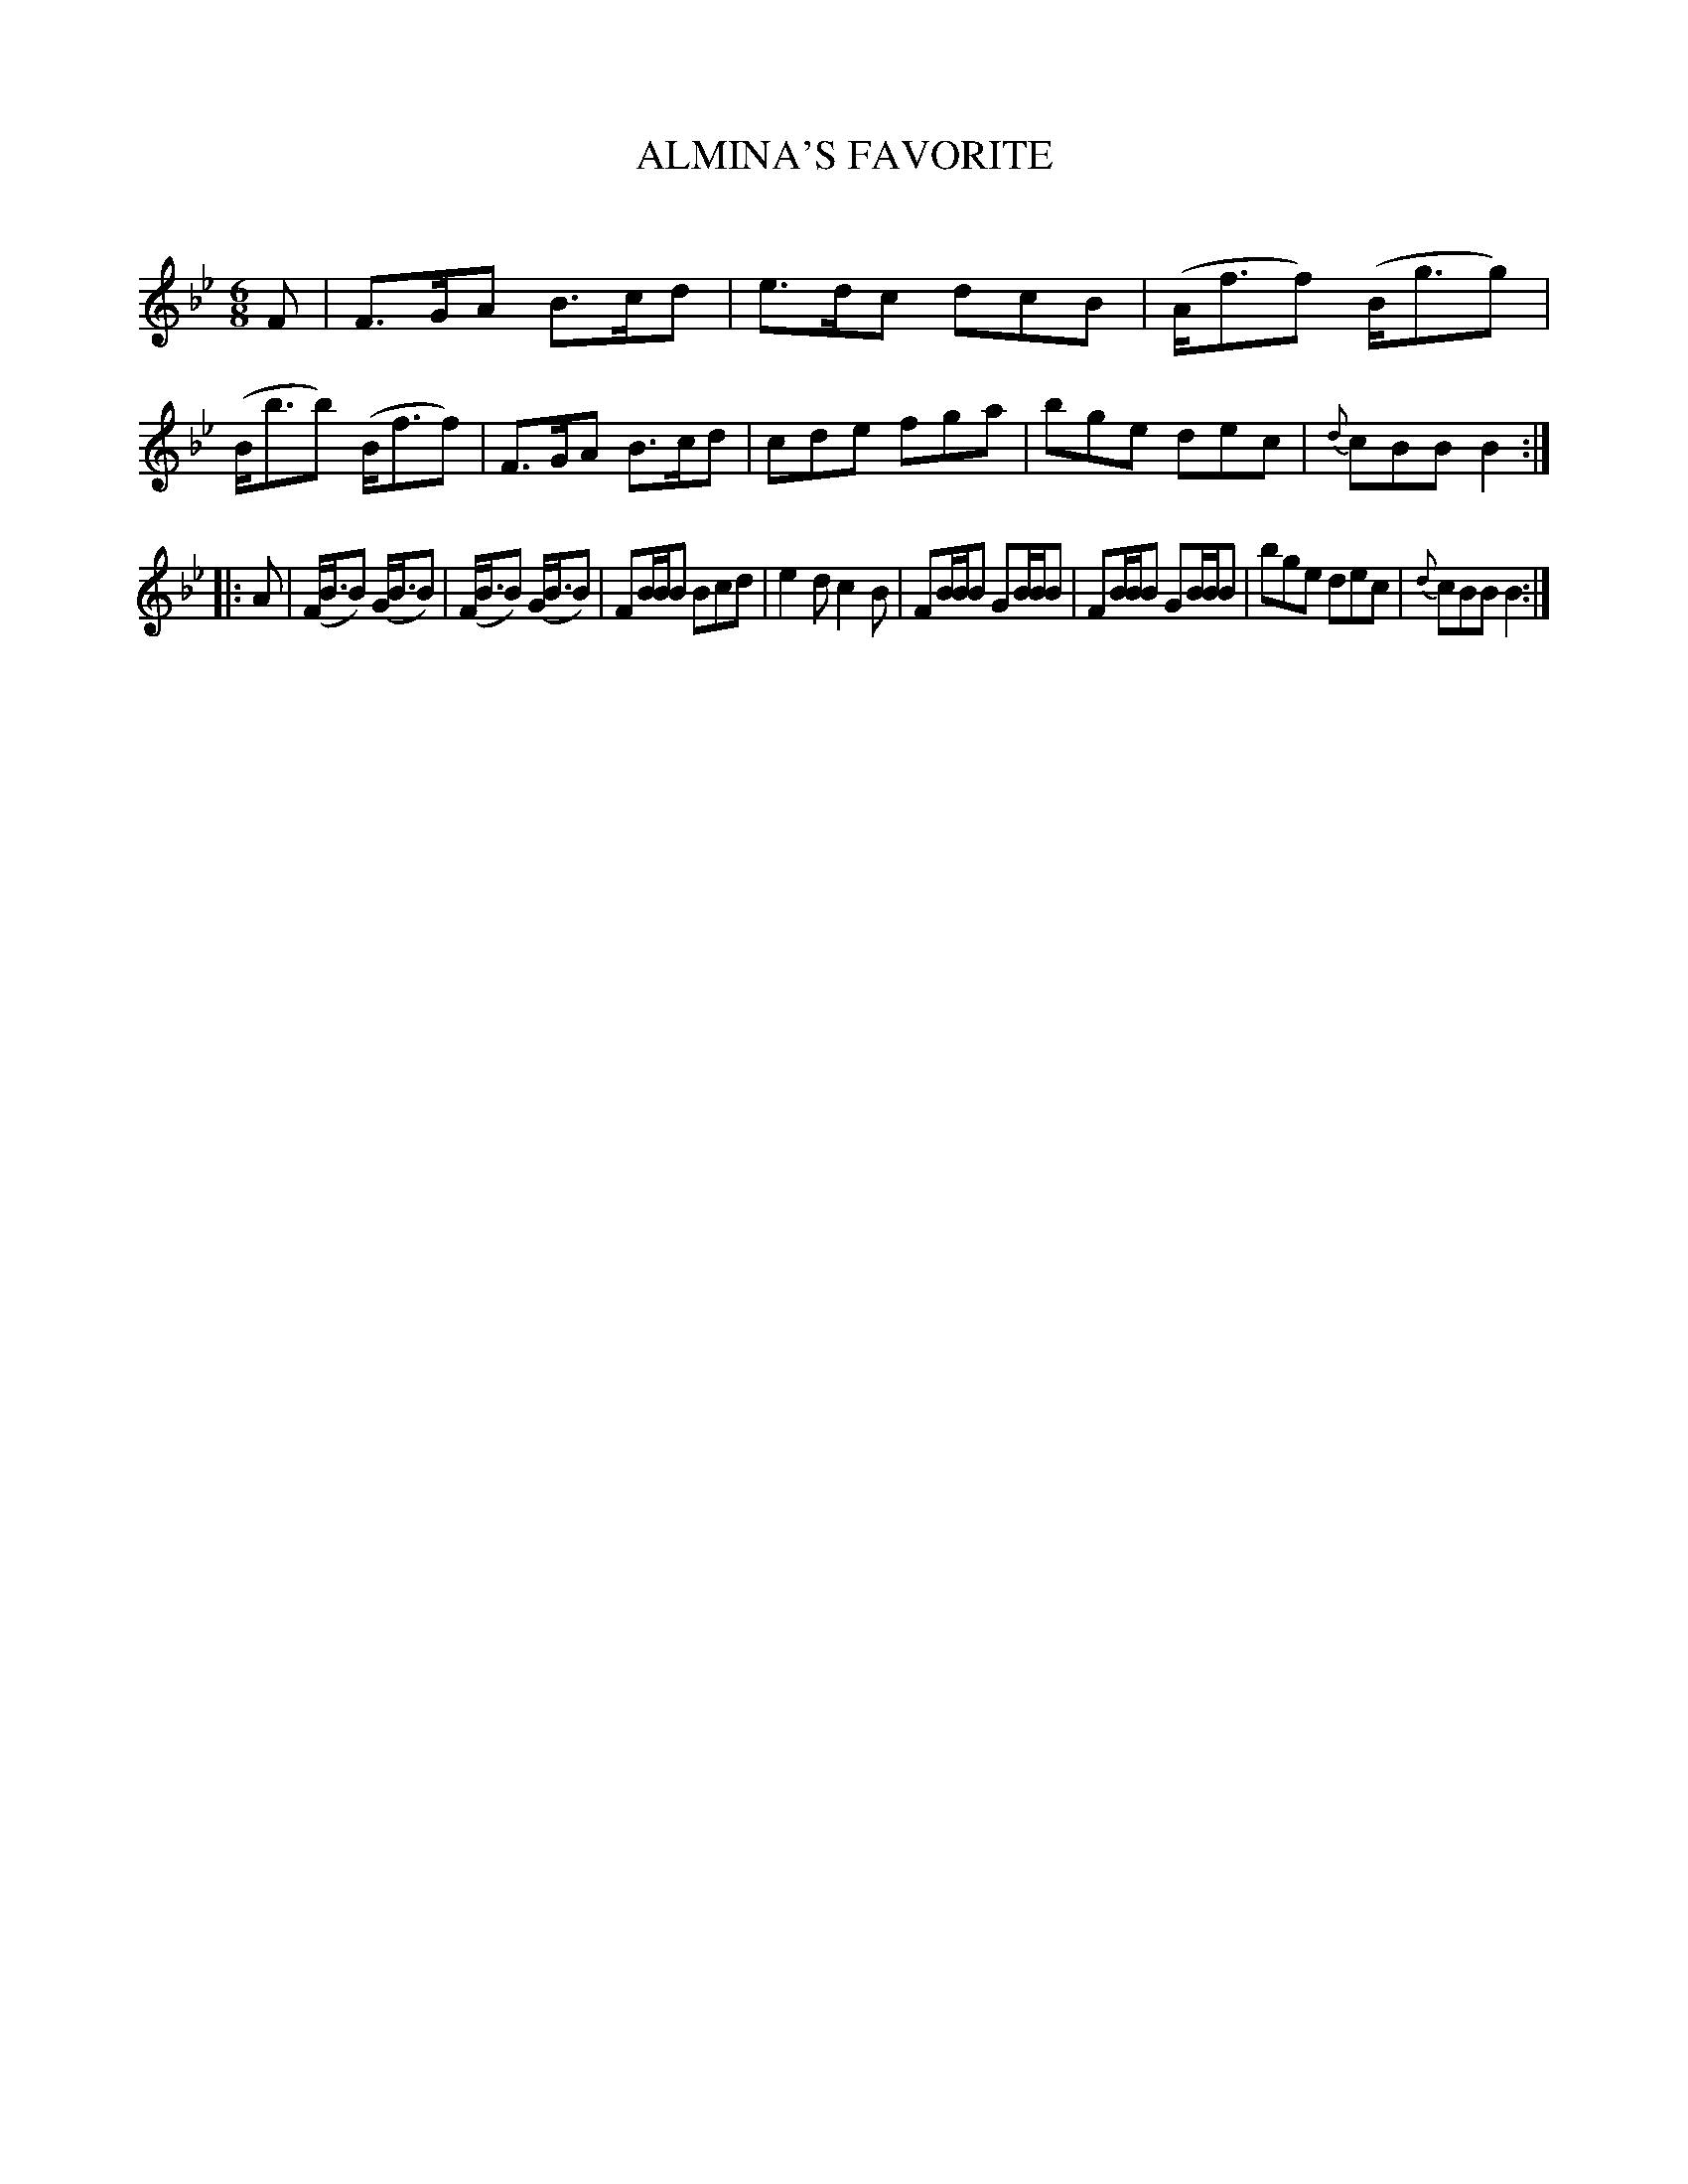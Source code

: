 X: 20622
T: ALMINA'S FAVORITE
C:
%R: jig
B: Elias Howe "The Musician's Companion" 1843 p.62 #2
S: http://imslp.org/wiki/The_Musician's_Companion_(Howe,_Elias)
Z: 2015 John Chambers <jc:trillian.mit.edu>
M: 6/8
L: 1/8
K: Bb
% - - - - - - - - - - - - - - - - - - - - - - - - -
F |\
F>GA B>cd | e>dc dcB | (A<ff) (B<gg) | (B<bb) (B<ff) |\
F>GA B>cd | cde fga | bge dec | {d}cBB B2 :|
|: A |\
(F<BB) (G<BB) | (F<BB) (G<BB) | FB/B/B Bcd | e2d c2B |\
FB/B/B GB/B/B | FB/B/B GB/B/B | bge dec | {d}cBB B2 :|
% - - - - - - - - - - - - - - - - - - - - - - - - -

